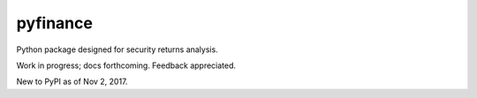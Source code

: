 pyfinance
=========

Python package designed for security returns analysis.

Work in progress; docs forthcoming. Feedback appreciated.

New to PyPI as of Nov 2, 2017.
